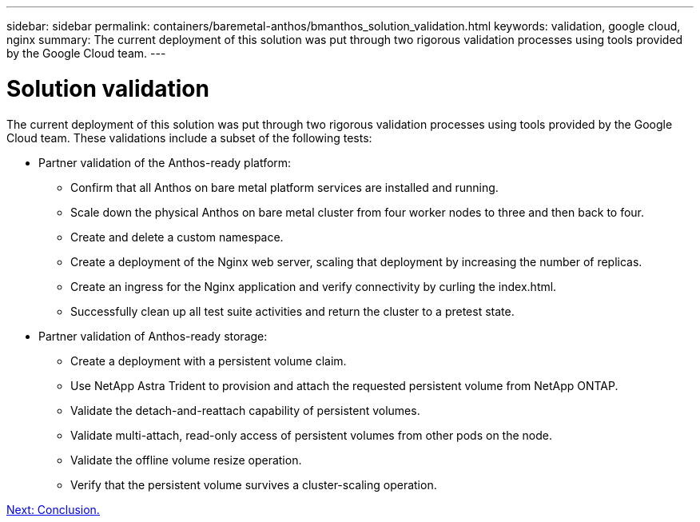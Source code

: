 ---
sidebar: sidebar
permalink: containers/baremetal-anthos/bmanthos_solution_validation.html
keywords: validation, google cloud, nginx
summary: The current deployment of this solution was put through two rigorous validation processes using tools provided by the Google Cloud team.
---

= Solution validation
:hardbreaks:
:nofooter:
:icons: font
:linkattrs:
:imagesdir: ./../../media/

//
// This file was created with NDAC Version 2.0 (August 17, 2020)
//
// 2021-03-29 10:17:22.575687
//

The current deployment of this solution was put through two rigorous validation processes using tools provided by the Google Cloud team. These validations include a subset of the following tests:

* Partner validation of the Anthos-ready platform:
** Confirm that all Anthos on bare metal platform services are installed and running.
** Scale down the physical Anthos on bare metal cluster from four worker nodes to three and then back to four.
** Create and delete a custom namespace.
** Create a deployment of the Nginx web server, scaling that deployment by increasing the number of replicas.
** Create an ingress for the Nginx application and verify connectivity by curling the index.html.
** Successfully clean up all test suite activities and return the cluster to a pretest state.

* Partner validation of Anthos-ready storage:
** Create a deployment with a persistent volume claim.
** Use NetApp Astra Trident to provision and attach the requested persistent volume from NetApp ONTAP.
** Validate the detach-and-reattach capability of persistent volumes.
** Validate multi-attach, read-only access of persistent volumes from other pods on the node.
** Validate the offline volume resize operation.
** Verify that the persistent volume survives a cluster-scaling operation.

link:bmanthos_conclusion.html[Next: Conclusion.]
